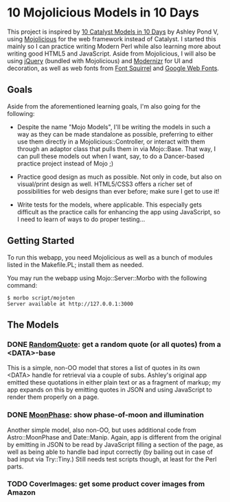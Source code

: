 * 10 Mojolicious Models in 10 Days

This project is inspired by [[http://sedition.com/a/2733][10 Catalyst Models in 10 Days]] by Ashley Pond
V, using [[http://mojolicious.org][Mojolicious]] for the web framework instead of Catalyst.  I
started this mainly so I can practice writing Modern Perl while also
learning more about writing good HTML5 and JavaScript.  Aside from
Mojolicious, I will also be using [[http://jquery.com][jQuery]] (bundled with Mojolicious) and
[[http://www.modernizr.com][Modernizr]] for UI and decoration, as well as web fonts from
[[http://www.fontsquirrel.com][Font Squirrel]] and [[http://www.google.com/webfonts][Google Web Fonts]].

** Goals

Aside from the aforementioned learning goals, I'm also going for the
following:

- Despite the name "Mojo Models", I'll be writing the models in such a
  way as they can be made standalone as possible, preferring to either
  use them directly in a Mojolicious::Controller, or interact with them
  through an adaptor class that pulls them in via Mojo::Base.  That way,
  I can pull these models out when I want, say, to do a Dancer-based
  practice project instead of Mojo ;)

- Practice good design as much as possible.  Not only in code, but also
  on visual/print design as well.  HTML5/CSS3 offers a richer set of
  possibilities for web designs than ever before; make sure I get to use
  it!

- Write tests for the models, where applicable.  This especially gets
  difficult as the practice calls for enhancing the app using
  JavaScript, so I need to learn of ways to do proper testing...

** Getting Started

To run this webapp, you need Mojolicious as well as a bunch of modules
listed in the Makefile.PL; install them as needed.

You may run the webapp using Mojo::Server::Morbo with the following
command:

   : $ morbo script/mojoten
   : Server available at http://127.0.0.1:3000

** The Models

*** DONE [[http://localhost:3000/randomquote][RandomQuote]]: get a random quote (or all quotes) from a <DATA>-base

This is a simple, non-OO model that stores a list of quotes in its own
<DATA> handle for retrieval via a couple of subs.  Ashley's original app
emitted these quotations in either plain text or as a fragment of
markup; my app expands on this by emitting quotes in JSON and using
JavaScript to render them properly on a page.

*** DONE [[http://localhost:3000/moonphase][MoonPhase]]: show phase-of-moon and illumination

Another simple model, also non-OO, but uses additional code from
Astro::MoonPhase and Date::Manip.  Again, app is different from the
original by emitting in JSON to be read by JavaScript filling a section
of the page, as well as being able to handle bad input correctly (by
bailing out in case of bad input via Try::Tiny.)  Still needs test
scripts though, at least for the Perl parts.

*** TODO CoverImages: get some product cover images from Amazon
